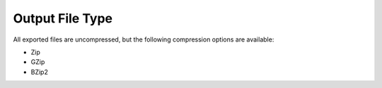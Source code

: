 Output File Type
~~~~~~~~~~~~~~~~~
All exported files are uncompressed, but the following compression options are available:

- Zip
- GZip
- BZip2

.. todo:: Add screenshots, description, and update parameters

.. image:: ../../../_static/images/transforms/common_export_output_file_type.png
